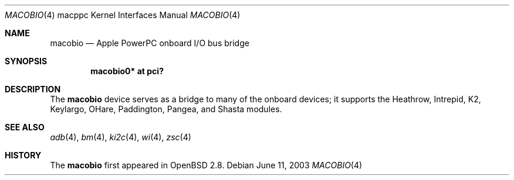 .\"	$OpenBSD: macobio.4,v 1.4 2005/05/04 08:52:27 miod Exp $
.\"
.\" Copyright (c) 2003 Dale Rahn.
.\" All rights reserved.
.\"
.\" Redistribution and use in source and binary forms, with or without
.\" modification, are permitted provided that the following conditions
.\" are met:
.\" 1. Redistributions of source code must retain the above copyright
.\"    notice, this list of conditions and the following disclaimer.
.\" 2. Redistributions in binary form must reproduce the above copyright
.\"    notice, this list of conditions and the following disclaimer in the
.\"    documentation and/or other materials provided with the distribution.
.\"
.\" THIS SOFTWARE IS PROVIDED BY THE AUTHOR ``AS IS'' AND ANY EXPRESS OR
.\" IMPLIED WARRANTIES, INCLUDING, BUT NOT LIMITED TO, THE IMPLIED WARRANTIES
.\" OF MERCHANTABILITY AND FITNESS FOR A PARTICULAR PURPOSE ARE DISCLAIMED.
.\" IN NO EVENT SHALL THE AUTHOR BE LIABLE FOR ANY DIRECT, INDIRECT,
.\" INCIDENTAL, SPECIAL, EXEMPLARY, OR CONSEQUENTIAL DAMAGES (INCLUDING, BUT
.\" NOT LIMITED TO, PROCUREMENT OF SUBSTITUTE GOODS OR SERVICES; LOSS OF USE,
.\" DATA, OR PROFITS; OR BUSINESS INTERRUPTION) HOWEVER CAUSED AND ON ANY
.\" THEORY OF LIABILITY, WHETHER IN CONTRACT, STRICT LIABILITY, OR TORT
.\" (INCLUDING NEGLIGENCE OR OTHERWISE) ARISING IN ANY WAY OUT OF THE USE OF
.\" THIS SOFTWARE, EVEN IF ADVISED OF THE POSSIBILITY OF SUCH DAMAGE.
.\"
.\"
.Dd June 11, 2003
.Dt MACOBIO 4 macppc
.Os
.Sh NAME
.Nm macobio
.Nd Apple PowerPC onboard I/O bus bridge
.Sh SYNOPSIS
.Cd "macobio0* at pci?"
.Sh DESCRIPTION
The
.Nm
device serves as a bridge to many of the onboard devices; it
supports the Heathrow, Intrepid, K2, Keylargo, OHare, Paddington,
Pangea, and Shasta modules.
.Sh SEE ALSO
.Xr adb 4 ,
.Xr bm 4 ,
.Xr ki2c 4 ,
.\" .Xr macgpio 4 ,
.\" .Xr macintr 4 ,
.\" .Xr openpic 4 ,
.Xr wi 4 ,
.Xr zsc 4
.Sh HISTORY
The
.Nm
first appeared in
.Ox 2.8 .
